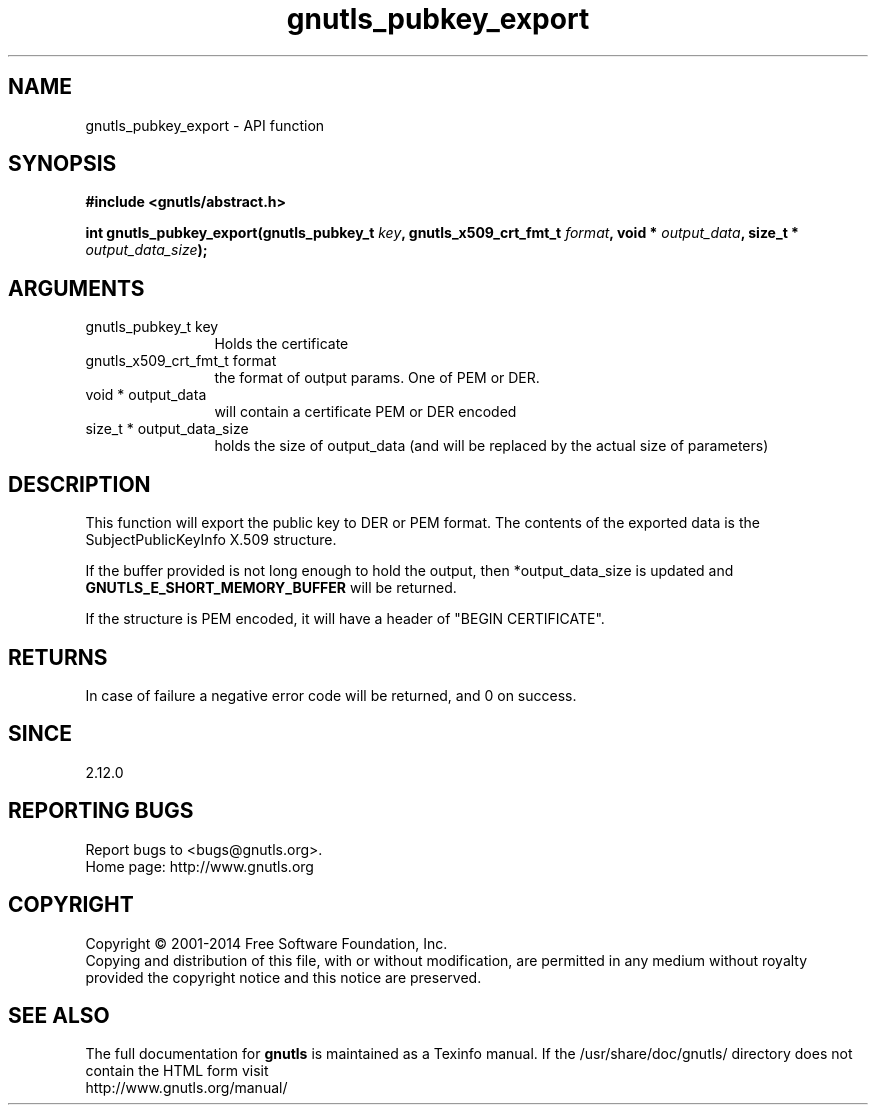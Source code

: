.\" DO NOT MODIFY THIS FILE!  It was generated by gdoc.
.TH "gnutls_pubkey_export" 3 "3.2.11" "gnutls" "gnutls"
.SH NAME
gnutls_pubkey_export \- API function
.SH SYNOPSIS
.B #include <gnutls/abstract.h>
.sp
.BI "int gnutls_pubkey_export(gnutls_pubkey_t " key ", gnutls_x509_crt_fmt_t " format ", void * " output_data ", size_t * " output_data_size ");"
.SH ARGUMENTS
.IP "gnutls_pubkey_t key" 12
Holds the certificate
.IP "gnutls_x509_crt_fmt_t format" 12
the format of output params. One of PEM or DER.
.IP "void * output_data" 12
will contain a certificate PEM or DER encoded
.IP "size_t * output_data_size" 12
holds the size of output_data (and will be
replaced by the actual size of parameters)
.SH "DESCRIPTION"
This function will export the public key to DER or PEM format.
The contents of the exported data is the SubjectPublicKeyInfo
X.509 structure.

If the buffer provided is not long enough to hold the output, then
*output_data_size is updated and \fBGNUTLS_E_SHORT_MEMORY_BUFFER\fP will
be returned.

If the structure is PEM encoded, it will have a header
of "BEGIN CERTIFICATE".
.SH "RETURNS"
In case of failure a negative error code will be
returned, and 0 on success.
.SH "SINCE"
2.12.0
.SH "REPORTING BUGS"
Report bugs to <bugs@gnutls.org>.
.br
Home page: http://www.gnutls.org

.SH COPYRIGHT
Copyright \(co 2001-2014 Free Software Foundation, Inc.
.br
Copying and distribution of this file, with or without modification,
are permitted in any medium without royalty provided the copyright
notice and this notice are preserved.
.SH "SEE ALSO"
The full documentation for
.B gnutls
is maintained as a Texinfo manual.
If the /usr/share/doc/gnutls/
directory does not contain the HTML form visit
.B
.IP http://www.gnutls.org/manual/
.PP
